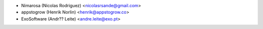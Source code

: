 * Nimarosa (Nicolas Rodriguez) <nicolasrsande@gmail.com>
* appstogrow (Henrik Norlin) <henrik@appstogrow.co>
* ExoSoftware (Andr?? Leite) <andre.leite@exo.pt>
